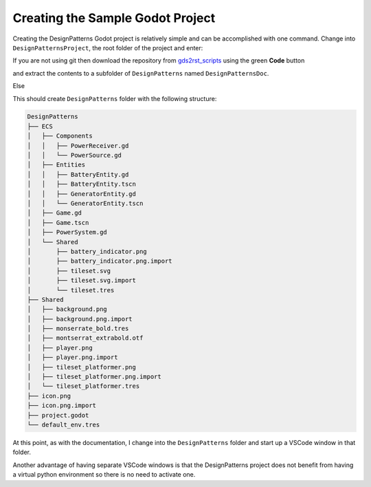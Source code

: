 Creating the Sample Godot Project
=================================

Creating the DesignPatterns Godot project is relatively simple and can be accomplished with one command.
Change into ``DesignPatternsProject``, the root folder of the project and enter:

If you are not using git then download the repository from `gds2rst_scripts <https://github.com/DouglasWebster/gds2rst_scripts.git>`_
using the green **Code** button 
        
.. image:: /images/get_scripts_zip.png

and extract the contents to a subfolder of ``DesignPatterns`` named ``DesignPatternsDoc``.

Else

.. tabs:: 

    .. tab:: Linux/macOS

        .. code:: console

            [DesignPatternsProject]$ git clone https://github.com/DouglasWebster/DesignPatterns.git


    .. tab:: Windows (cmd)

        .. code:: PowerShell

            [DesignPatternsProject]> git clone https://github.com/DouglasWebster/DesignPatterns.git

    .. tab:: Windows (ps)

        .. code:: PowerShell

            [DesignPatternsProject]ps git clone https://github.com/DouglasWebster/DesignPatterns.git


This should create ``DesignPatterns`` folder with the following structure:

.. code:: console

    DesignPatterns    
    ├── ECS
    │   ├── Components
    │   │   ├── PowerReceiver.gd
    │   │   └── PowerSource.gd
    │   ├── Entities
    │   │   ├── BatteryEntity.gd
    │   │   ├── BatteryEntity.tscn
    │   │   ├── GeneratorEntity.gd
    │   │   └── GeneratorEntity.tscn
    │   ├── Game.gd
    │   ├── Game.tscn
    │   ├── PowerSystem.gd
    │   └── Shared
    │       ├── battery_indicator.png
    │       ├── battery_indicator.png.import
    │       ├── tileset.svg
    │       ├── tileset.svg.import
    │       └── tileset.tres
    ├── Shared
    │   ├── background.png
    │   ├── background.png.import
    │   ├── monserrate_bold.tres
    │   ├── montserrat_extrabold.otf
    │   ├── player.png
    │   ├── player.png.import
    │   ├── tileset_platformer.png
    │   ├── tileset_platformer.png.import
    │   └── tileset_platformer.tres
    ├── icon.png
    ├── icon.png.import
    ├── project.godot
    └── default_env.tres

At this point, as with the documentation, I change into the ``DesignPatterns`` folder and start up a VSCode
window in that folder.  

Another advantage of having separate VSCode windows is that the DesignPatterns project does not benefit from
having a virtual python environment so there is no need to activate one.